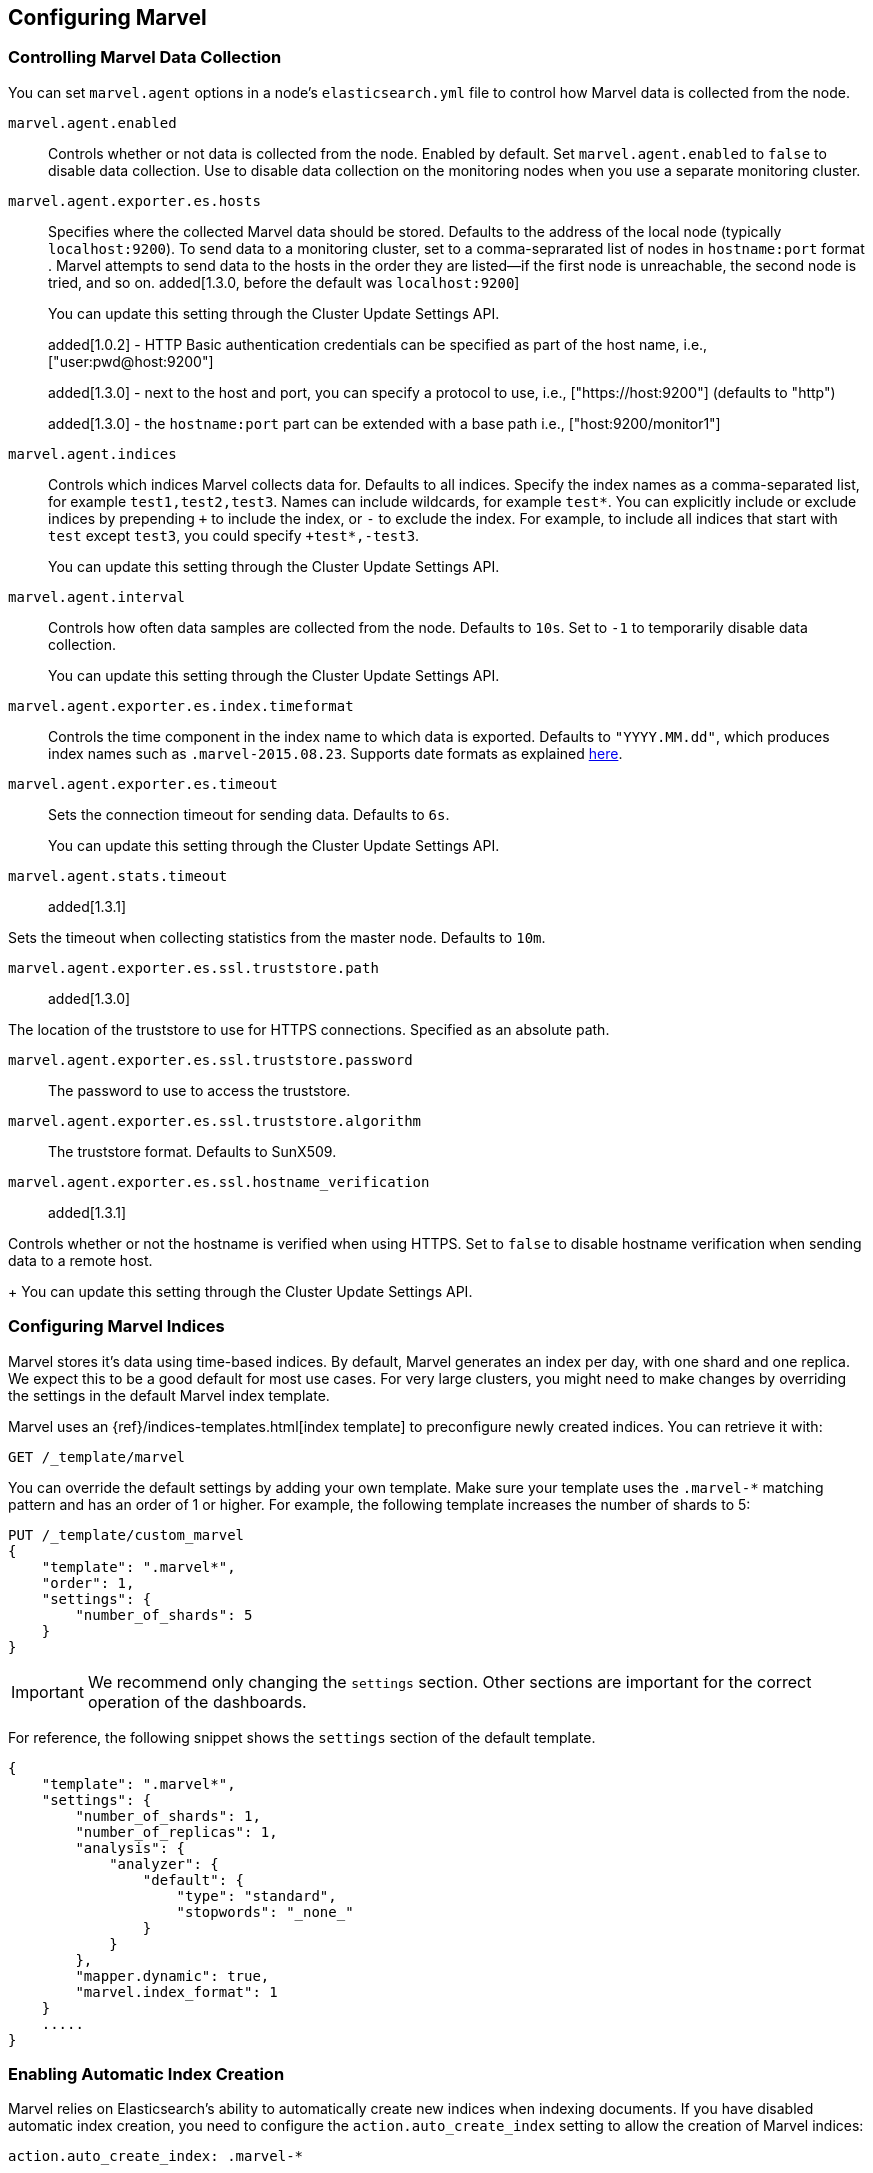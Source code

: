 [[configuration]]
== Configuring Marvel

[float]
[[stats-export]]
=== Controlling Marvel Data Collection

You can set `marvel.agent` options in a node's `elasticsearch.yml` file to control how Marvel data
is collected from the node. 

`marvel.agent.enabled`::

Controls whether or not data is collected from the node. Enabled by default. Set 
`marvel.agent.enabled` to `false` to disable data collection. Use to disable data collection
on the monitoring nodes when you use a separate monitoring cluster. 

`marvel.agent.exporter.es.hosts`::

Specifies where the collected Marvel data should be stored. Defaults to the address of the 
local node (typically `localhost:9200`). To send data to a monitoring cluster, 
set to a comma-seprarated list of nodes in `hostname:port` format . Marvel attempts to send data
to the hosts in the order they are listed--if the first node is unreachable, the second node is 
tried, and so on. added[1.3.0, before the default was `localhost:9200`] 
+
You can update this setting through the Cluster Update Settings API.
+
added[1.0.2] - HTTP Basic authentication credentials can be specified as part of the host name,
 i.e., ["user:pwd@host:9200"]
+
added[1.3.0] - next to the host and port, you can specify a protocol to use,
 i.e., ["https://host:9200"] (defaults to "http")
+
added[1.3.0] - the `hostname:port` part can be extended with a base path
 i.e., ["host:9200/monitor1"]

`marvel.agent.indices`::

Controls which indices Marvel collects data for. Defaults to all indices. Specify the index names 
as a comma-separated list, for example `test1,test2,test3`. Names can include wildcards, for 
example `test*`. You can explicitly include or exclude indices by prepending
`+` to include the index, or `-` to exclude the index. For example, to include all indices that 
start with `test` except `test3`, you could specify `+test*,-test3`. 
+
You can update this setting through the Cluster Update Settings API.

`marvel.agent.interval`::

Controls how often data samples are collected from the node. Defaults to `10s`. Set to 
`-1` to temporarily disable data collection.
+
You can update this setting through the Cluster Update Settings API.

`marvel.agent.exporter.es.index.timeformat`::

Controls the time component in the index name to  which data is exported.
Defaults to `"YYYY.MM.dd"`, which produces index names such as
`.marvel-2015.08.23`. Supports date formats as explained
http://joda-time.sourceforge.net/api-release/org/joda/time/format/DateTimeFormat.html[here].

`marvel.agent.exporter.es.timeout`::

Sets the connection timeout for sending data. Defaults to `6s`.
+
You can update this setting through the Cluster Update Settings API.

`marvel.agent.stats.timeout`::

added[1.3.1]

Sets the timeout when collecting statistics from the master node. Defaults to `10m`.

`marvel.agent.exporter.es.ssl.truststore.path`::

added[1.3.0]

The location of the truststore to use for HTTPS connections. Specified as an absolute path.

`marvel.agent.exporter.es.ssl.truststore.password`::

The password to use to access the truststore.

`marvel.agent.exporter.es.ssl.truststore.algorithm`::

The truststore format. Defaults to SunX509.

`marvel.agent.exporter.es.ssl.hostname_verification`::
+
added[1.3.1]

Controls whether or not the hostname is verified when using HTTPS. Set to `false` to disable 
hostname verification when sending data to a remote host.
+
You can update this setting through the Cluster Update Settings API.

[float]
[[marvel-indices]]
=== Configuring Marvel Indices

Marvel stores it's data using time-based indices. By default, Marvel generates
an index per day, with one shard and one replica. We expect this to be a good
default for most use cases. For very large clusters, you might need to make changes
by overriding the settings in the default Marvel index template.

[[config-marvel-indices]]

Marvel uses an {ref}/indices-templates.html[index template] to preconfigure newly created indices. 
You can retrieve it with:

[source,sh]
----------------------------------
GET /_template/marvel
----------------------------------

You can override the default settings by adding your own template. Make sure your template uses
the `.marvel-*` matching pattern and has an order of 1 or higher. For example, the following 
template increases the number of shards to 5:

[source,json]
----------------------------------
PUT /_template/custom_marvel
{
    "template": ".marvel*",
    "order": 1,
    "settings": {
        "number_of_shards": 5
    }
}
----------------------------------

IMPORTANT: We recommend only changing the `settings` section. Other sections are
important for the correct operation of the dashboards.

For reference, the following snippet shows the `settings` section of the default template.

[source,json]
----------------------------------
{
    "template": ".marvel*",
    "settings": {
        "number_of_shards": 1,
        "number_of_replicas": 1,
        "analysis": {
            "analyzer": {
                "default": {
                    "type": "standard",
                    "stopwords": "_none_"
                }
            }
        },
        "mapper.dynamic": true,
        "marvel.index_format": 1
    }
    .....
}
----------------------------------

[float]
[[relevant-settings]]
=== Enabling Automatic Index Creation

Marvel relies on Elasticsearch's ability to automatically create new indices
when indexing documents. If you have disabled automatic index creation, you
need to configure the `action.auto_create_index` setting to allow the
creation of Marvel indices:

[source,yaml]
----------------------
action.auto_create_index: .marvel-*
----------------------

For more information see {ref}/docs-index_.html#index-creation[Index Creation] in the Elasticsearch 
Reference.
